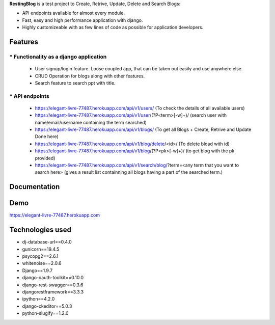 **RestingBlog** is a test project to Create, Retrive, Update, Delete and Search Blogs:

* API endpoints available for almost every module.
* Fast, easy and high performance application with django.
* Highly customizeable with as few lines of code as possible for application developers.

===========================
Features
===========================
----------------------------------------
* Functionality as a django application
----------------------------------------
  - User signup/login feature. Loose coupled app, that can be taken out easily and use anywhere else.
  - CRUD Operation for blogs along with other features.
  - Search feature to search ppt with title.
---------------
* API endpoints
---------------
  - https://elegant-livre-77487.herokuapp.com/api/v1/users/ (To check the details of all available users)
  - https://elegant-livre-77487.herokuapp.com/api/v1/user/(?P<term>[-\w]+)/ (search user with name/email/username containing the term searched)
  - https://elegant-livre-77487.herokuapp.com/api/v1/blogs/ (To get all Blogs + Create, Retrive and Update Done here)
  - https://elegant-livre-77487.herokuapp.com/api/v1/blog/delete/<id>/ (To  delete bload with id)
  - https://elegant-livre-77487.herokuapp.com/api/v1/blog/(?P<pk>[-\w]+)/ (to get blog with the pk provided)
  - https://elegant-livre-77487.herokuapp.com/api/v1/search/blog/?term=<any term that you want to search here> (gives a result list containning all blogs having a part of the searched term.)

===========================
Documentation
===========================

===========================
Demo
===========================

https://elegant-livre-77487.herokuapp.com

===========================
Technologies used
===========================
- dj-database-url==0.4.0
- gunicorn==19.4.5
- psycopg2==2.6.1
- whitenoise==2.0.6
- Django==1.9.7
- django-oauth-toolkit==0.10.0
- django-rest-swagger==0.3.6
- djangorestframework==3.3.3
- ipython==4.2.0
- django-ckeditor==5.0.3
- python-slugify==1.2.0
